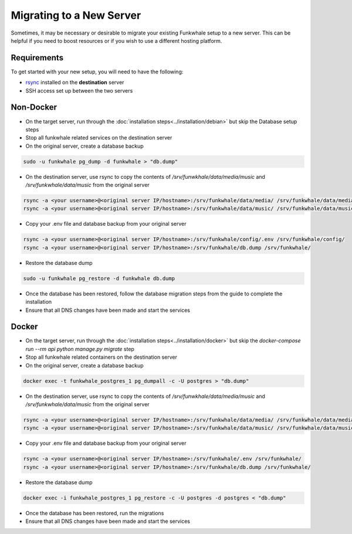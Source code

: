 Migrating to a New Server
=========================

Sometimes, it may be necessary or desirable to migrate your
existing Funkwhale setup to a new server. This can be helpful
if you need to boost resources or if you wish to use a different
hosting platform.

Requirements
------------

To get started with your new setup, you will need to have the
following:

- `rsync <https://linux.die.net/man/1/rsync>`_ installed on the **destination** server
- SSH access set up between the two servers

Non-Docker
----------

- On the target server, run through the :doc:`installation steps<../installation/debian>` but skip the Database setup steps
- Stop all funkwhale related services on the destination server
- On the original server, create a database backup

.. code-block:: shell

    sudo -u funkwhale pg_dump -d funkwhale > "db.dump"

- On the destination server, use rsync to copy the contents of `/srv/funwkhale/data/media/music` and `/srv/funkwhale/data/music` from the original server

.. code-block:: shell

    rsync -a <your username>@<original server IP/hostname>:/srv/funkwhale/data/media/ /srv/funkwhale/data/media/
    rsync -a <your username>@<original server IP/hostname>:/srv/funkwhale/data/music/ /srv/funkwhale/data/music/

- Copy your .env file and database backup from your original server

.. code-block:: shell

    rsync -a <your username>@<original server IP/hostname>:/srv/funkwhale/config/.env /srv/funkwhale/config/
    rsync -a <your username>@<original server IP/hostname>:/srv/funkwhale/db.dump /srv/funkwhale/

- Restore the database dump

.. code-block:: shell

    sudo -u funkwhale pg_restore -d funkwhale db.dump

- Once the database has been restored, follow the database migration steps from the guide to complete the installation
- Ensure that all DNS changes have been made and start the services

Docker
------

- On the target server, run through the :doc:`installation steps<../installation/docker>` but skip the `docker-compose run --rm api python manage.py migrate` step
- Stop all funkwhale related containers on the destination server
- On the original server, create a database backup

.. code-block:: shell

    docker exec -t funkwhale_postgres_1 pg_dumpall -c -U postgres > "db.dump"

- On the destination server, use rsync to copy the contents of `/srv/funwkhale/data/media/music` and `/srv/funkwhale/data/music` from the original server

.. code-block:: shell

    rsync -a <your username>@<original server IP/hostname>:/srv/funkwhale/data/media/ /srv/funkwhale/data/media/
    rsync -a <your username>@<original server IP/hostname>:/srv/funkwhale/data/music/ /srv/funkwhale/data/music/

- Copy your .env file and database backup from your original server

.. code-block:: shell

    rsync -a <your username>@<original server IP/hostname>:/srv/funkwhale/.env /srv/funkwhale/
    rsync -a <your username>@<original server IP/hostname>:/srv/funkwhale/db.dump /srv/funkwhale/

- Restore the database dump

.. code-block:: shell

    docker exec -i funkwhale_postgres_1 pg_restore -c -U postgres -d postgres < "db.dump"

- Once the database has been restored, run the migrations
- Ensure that all DNS changes have been made and start the services